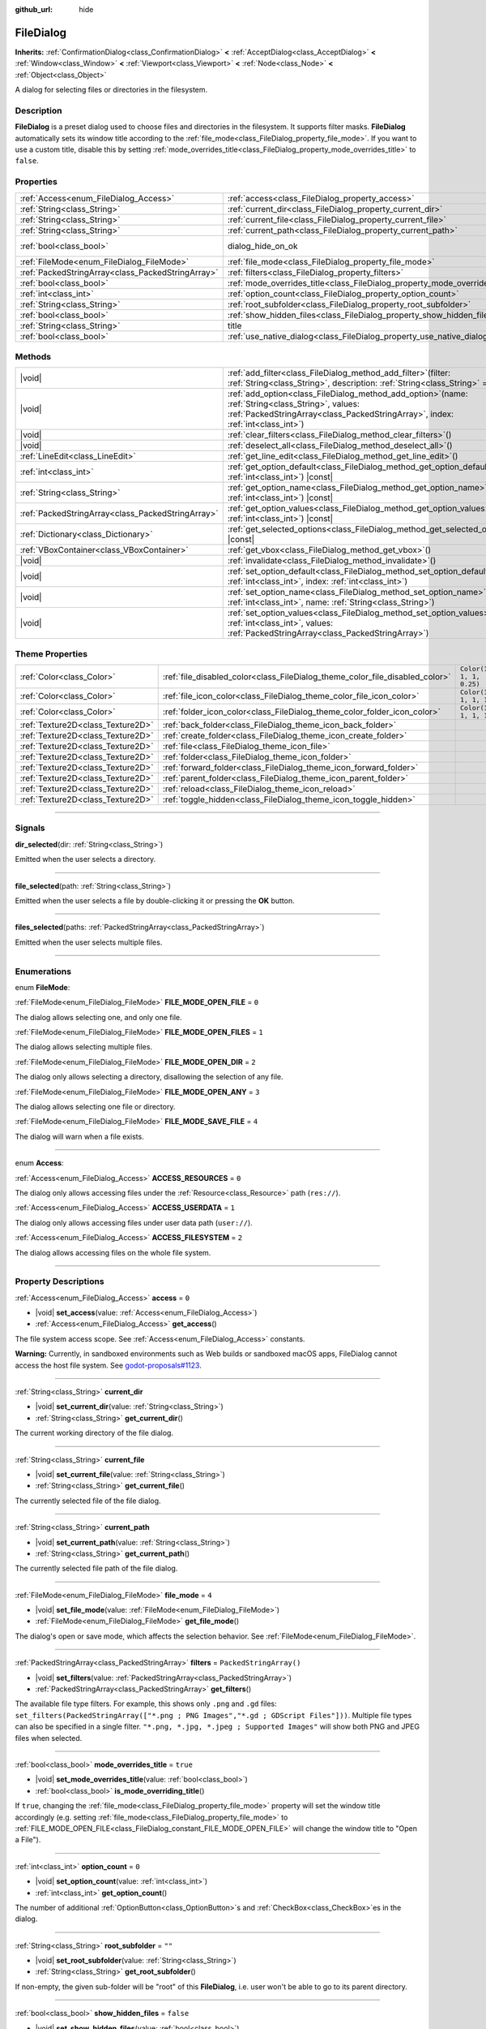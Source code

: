:github_url: hide

.. DO NOT EDIT THIS FILE!!!
.. Generated automatically from Godot engine sources.
.. Generator: https://github.com/godotengine/godot/tree/master/doc/tools/make_rst.py.
.. XML source: https://github.com/godotengine/godot/tree/master/doc/classes/FileDialog.xml.

.. _class_FileDialog:

FileDialog
==========

**Inherits:** :ref:`ConfirmationDialog<class_ConfirmationDialog>` **<** :ref:`AcceptDialog<class_AcceptDialog>` **<** :ref:`Window<class_Window>` **<** :ref:`Viewport<class_Viewport>` **<** :ref:`Node<class_Node>` **<** :ref:`Object<class_Object>`

A dialog for selecting files or directories in the filesystem.

.. rst-class:: classref-introduction-group

Description
-----------

**FileDialog** is a preset dialog used to choose files and directories in the filesystem. It supports filter masks. **FileDialog** automatically sets its window title according to the :ref:`file_mode<class_FileDialog_property_file_mode>`. If you want to use a custom title, disable this by setting :ref:`mode_overrides_title<class_FileDialog_property_mode_overrides_title>` to ``false``.

.. rst-class:: classref-reftable-group

Properties
----------

.. table::
   :widths: auto

   +---------------------------------------------------+-----------------------------------------------------------------------------+------------------------------------------------------------------------------------------+
   | :ref:`Access<enum_FileDialog_Access>`             | :ref:`access<class_FileDialog_property_access>`                             | ``0``                                                                                    |
   +---------------------------------------------------+-----------------------------------------------------------------------------+------------------------------------------------------------------------------------------+
   | :ref:`String<class_String>`                       | :ref:`current_dir<class_FileDialog_property_current_dir>`                   |                                                                                          |
   +---------------------------------------------------+-----------------------------------------------------------------------------+------------------------------------------------------------------------------------------+
   | :ref:`String<class_String>`                       | :ref:`current_file<class_FileDialog_property_current_file>`                 |                                                                                          |
   +---------------------------------------------------+-----------------------------------------------------------------------------+------------------------------------------------------------------------------------------+
   | :ref:`String<class_String>`                       | :ref:`current_path<class_FileDialog_property_current_path>`                 |                                                                                          |
   +---------------------------------------------------+-----------------------------------------------------------------------------+------------------------------------------------------------------------------------------+
   | :ref:`bool<class_bool>`                           | dialog_hide_on_ok                                                           | ``false`` (overrides :ref:`AcceptDialog<class_AcceptDialog_property_dialog_hide_on_ok>`) |
   +---------------------------------------------------+-----------------------------------------------------------------------------+------------------------------------------------------------------------------------------+
   | :ref:`FileMode<enum_FileDialog_FileMode>`         | :ref:`file_mode<class_FileDialog_property_file_mode>`                       | ``4``                                                                                    |
   +---------------------------------------------------+-----------------------------------------------------------------------------+------------------------------------------------------------------------------------------+
   | :ref:`PackedStringArray<class_PackedStringArray>` | :ref:`filters<class_FileDialog_property_filters>`                           | ``PackedStringArray()``                                                                  |
   +---------------------------------------------------+-----------------------------------------------------------------------------+------------------------------------------------------------------------------------------+
   | :ref:`bool<class_bool>`                           | :ref:`mode_overrides_title<class_FileDialog_property_mode_overrides_title>` | ``true``                                                                                 |
   +---------------------------------------------------+-----------------------------------------------------------------------------+------------------------------------------------------------------------------------------+
   | :ref:`int<class_int>`                             | :ref:`option_count<class_FileDialog_property_option_count>`                 | ``0``                                                                                    |
   +---------------------------------------------------+-----------------------------------------------------------------------------+------------------------------------------------------------------------------------------+
   | :ref:`String<class_String>`                       | :ref:`root_subfolder<class_FileDialog_property_root_subfolder>`             | ``""``                                                                                   |
   +---------------------------------------------------+-----------------------------------------------------------------------------+------------------------------------------------------------------------------------------+
   | :ref:`bool<class_bool>`                           | :ref:`show_hidden_files<class_FileDialog_property_show_hidden_files>`       | ``false``                                                                                |
   +---------------------------------------------------+-----------------------------------------------------------------------------+------------------------------------------------------------------------------------------+
   | :ref:`String<class_String>`                       | title                                                                       | ``"Save a File"`` (overrides :ref:`Window<class_Window_property_title>`)                 |
   +---------------------------------------------------+-----------------------------------------------------------------------------+------------------------------------------------------------------------------------------+
   | :ref:`bool<class_bool>`                           | :ref:`use_native_dialog<class_FileDialog_property_use_native_dialog>`       | ``false``                                                                                |
   +---------------------------------------------------+-----------------------------------------------------------------------------+------------------------------------------------------------------------------------------+

.. rst-class:: classref-reftable-group

Methods
-------

.. table::
   :widths: auto

   +---------------------------------------------------+--------------------------------------------------------------------------------------------------------------------------------------------------------------------------------------------+
   | |void|                                            | :ref:`add_filter<class_FileDialog_method_add_filter>`\ (\ filter\: :ref:`String<class_String>`, description\: :ref:`String<class_String>` = ""\ )                                          |
   +---------------------------------------------------+--------------------------------------------------------------------------------------------------------------------------------------------------------------------------------------------+
   | |void|                                            | :ref:`add_option<class_FileDialog_method_add_option>`\ (\ name\: :ref:`String<class_String>`, values\: :ref:`PackedStringArray<class_PackedStringArray>`, index\: :ref:`int<class_int>`\ ) |
   +---------------------------------------------------+--------------------------------------------------------------------------------------------------------------------------------------------------------------------------------------------+
   | |void|                                            | :ref:`clear_filters<class_FileDialog_method_clear_filters>`\ (\ )                                                                                                                          |
   +---------------------------------------------------+--------------------------------------------------------------------------------------------------------------------------------------------------------------------------------------------+
   | |void|                                            | :ref:`deselect_all<class_FileDialog_method_deselect_all>`\ (\ )                                                                                                                            |
   +---------------------------------------------------+--------------------------------------------------------------------------------------------------------------------------------------------------------------------------------------------+
   | :ref:`LineEdit<class_LineEdit>`                   | :ref:`get_line_edit<class_FileDialog_method_get_line_edit>`\ (\ )                                                                                                                          |
   +---------------------------------------------------+--------------------------------------------------------------------------------------------------------------------------------------------------------------------------------------------+
   | :ref:`int<class_int>`                             | :ref:`get_option_default<class_FileDialog_method_get_option_default>`\ (\ option\: :ref:`int<class_int>`\ ) |const|                                                                        |
   +---------------------------------------------------+--------------------------------------------------------------------------------------------------------------------------------------------------------------------------------------------+
   | :ref:`String<class_String>`                       | :ref:`get_option_name<class_FileDialog_method_get_option_name>`\ (\ option\: :ref:`int<class_int>`\ ) |const|                                                                              |
   +---------------------------------------------------+--------------------------------------------------------------------------------------------------------------------------------------------------------------------------------------------+
   | :ref:`PackedStringArray<class_PackedStringArray>` | :ref:`get_option_values<class_FileDialog_method_get_option_values>`\ (\ option\: :ref:`int<class_int>`\ ) |const|                                                                          |
   +---------------------------------------------------+--------------------------------------------------------------------------------------------------------------------------------------------------------------------------------------------+
   | :ref:`Dictionary<class_Dictionary>`               | :ref:`get_selected_options<class_FileDialog_method_get_selected_options>`\ (\ ) |const|                                                                                                    |
   +---------------------------------------------------+--------------------------------------------------------------------------------------------------------------------------------------------------------------------------------------------+
   | :ref:`VBoxContainer<class_VBoxContainer>`         | :ref:`get_vbox<class_FileDialog_method_get_vbox>`\ (\ )                                                                                                                                    |
   +---------------------------------------------------+--------------------------------------------------------------------------------------------------------------------------------------------------------------------------------------------+
   | |void|                                            | :ref:`invalidate<class_FileDialog_method_invalidate>`\ (\ )                                                                                                                                |
   +---------------------------------------------------+--------------------------------------------------------------------------------------------------------------------------------------------------------------------------------------------+
   | |void|                                            | :ref:`set_option_default<class_FileDialog_method_set_option_default>`\ (\ option\: :ref:`int<class_int>`, index\: :ref:`int<class_int>`\ )                                                 |
   +---------------------------------------------------+--------------------------------------------------------------------------------------------------------------------------------------------------------------------------------------------+
   | |void|                                            | :ref:`set_option_name<class_FileDialog_method_set_option_name>`\ (\ option\: :ref:`int<class_int>`, name\: :ref:`String<class_String>`\ )                                                  |
   +---------------------------------------------------+--------------------------------------------------------------------------------------------------------------------------------------------------------------------------------------------+
   | |void|                                            | :ref:`set_option_values<class_FileDialog_method_set_option_values>`\ (\ option\: :ref:`int<class_int>`, values\: :ref:`PackedStringArray<class_PackedStringArray>`\ )                      |
   +---------------------------------------------------+--------------------------------------------------------------------------------------------------------------------------------------------------------------------------------------------+

.. rst-class:: classref-reftable-group

Theme Properties
----------------

.. table::
   :widths: auto

   +-----------------------------------+------------------------------------------------------------------------------+--------------------------+
   | :ref:`Color<class_Color>`         | :ref:`file_disabled_color<class_FileDialog_theme_color_file_disabled_color>` | ``Color(1, 1, 1, 0.25)`` |
   +-----------------------------------+------------------------------------------------------------------------------+--------------------------+
   | :ref:`Color<class_Color>`         | :ref:`file_icon_color<class_FileDialog_theme_color_file_icon_color>`         | ``Color(1, 1, 1, 1)``    |
   +-----------------------------------+------------------------------------------------------------------------------+--------------------------+
   | :ref:`Color<class_Color>`         | :ref:`folder_icon_color<class_FileDialog_theme_color_folder_icon_color>`     | ``Color(1, 1, 1, 1)``    |
   +-----------------------------------+------------------------------------------------------------------------------+--------------------------+
   | :ref:`Texture2D<class_Texture2D>` | :ref:`back_folder<class_FileDialog_theme_icon_back_folder>`                  |                          |
   +-----------------------------------+------------------------------------------------------------------------------+--------------------------+
   | :ref:`Texture2D<class_Texture2D>` | :ref:`create_folder<class_FileDialog_theme_icon_create_folder>`              |                          |
   +-----------------------------------+------------------------------------------------------------------------------+--------------------------+
   | :ref:`Texture2D<class_Texture2D>` | :ref:`file<class_FileDialog_theme_icon_file>`                                |                          |
   +-----------------------------------+------------------------------------------------------------------------------+--------------------------+
   | :ref:`Texture2D<class_Texture2D>` | :ref:`folder<class_FileDialog_theme_icon_folder>`                            |                          |
   +-----------------------------------+------------------------------------------------------------------------------+--------------------------+
   | :ref:`Texture2D<class_Texture2D>` | :ref:`forward_folder<class_FileDialog_theme_icon_forward_folder>`            |                          |
   +-----------------------------------+------------------------------------------------------------------------------+--------------------------+
   | :ref:`Texture2D<class_Texture2D>` | :ref:`parent_folder<class_FileDialog_theme_icon_parent_folder>`              |                          |
   +-----------------------------------+------------------------------------------------------------------------------+--------------------------+
   | :ref:`Texture2D<class_Texture2D>` | :ref:`reload<class_FileDialog_theme_icon_reload>`                            |                          |
   +-----------------------------------+------------------------------------------------------------------------------+--------------------------+
   | :ref:`Texture2D<class_Texture2D>` | :ref:`toggle_hidden<class_FileDialog_theme_icon_toggle_hidden>`              |                          |
   +-----------------------------------+------------------------------------------------------------------------------+--------------------------+

.. rst-class:: classref-section-separator

----

.. rst-class:: classref-descriptions-group

Signals
-------

.. _class_FileDialog_signal_dir_selected:

.. rst-class:: classref-signal

**dir_selected**\ (\ dir\: :ref:`String<class_String>`\ )

Emitted when the user selects a directory.

.. rst-class:: classref-item-separator

----

.. _class_FileDialog_signal_file_selected:

.. rst-class:: classref-signal

**file_selected**\ (\ path\: :ref:`String<class_String>`\ )

Emitted when the user selects a file by double-clicking it or pressing the **OK** button.

.. rst-class:: classref-item-separator

----

.. _class_FileDialog_signal_files_selected:

.. rst-class:: classref-signal

**files_selected**\ (\ paths\: :ref:`PackedStringArray<class_PackedStringArray>`\ )

Emitted when the user selects multiple files.

.. rst-class:: classref-section-separator

----

.. rst-class:: classref-descriptions-group

Enumerations
------------

.. _enum_FileDialog_FileMode:

.. rst-class:: classref-enumeration

enum **FileMode**:

.. _class_FileDialog_constant_FILE_MODE_OPEN_FILE:

.. rst-class:: classref-enumeration-constant

:ref:`FileMode<enum_FileDialog_FileMode>` **FILE_MODE_OPEN_FILE** = ``0``

The dialog allows selecting one, and only one file.

.. _class_FileDialog_constant_FILE_MODE_OPEN_FILES:

.. rst-class:: classref-enumeration-constant

:ref:`FileMode<enum_FileDialog_FileMode>` **FILE_MODE_OPEN_FILES** = ``1``

The dialog allows selecting multiple files.

.. _class_FileDialog_constant_FILE_MODE_OPEN_DIR:

.. rst-class:: classref-enumeration-constant

:ref:`FileMode<enum_FileDialog_FileMode>` **FILE_MODE_OPEN_DIR** = ``2``

The dialog only allows selecting a directory, disallowing the selection of any file.

.. _class_FileDialog_constant_FILE_MODE_OPEN_ANY:

.. rst-class:: classref-enumeration-constant

:ref:`FileMode<enum_FileDialog_FileMode>` **FILE_MODE_OPEN_ANY** = ``3``

The dialog allows selecting one file or directory.

.. _class_FileDialog_constant_FILE_MODE_SAVE_FILE:

.. rst-class:: classref-enumeration-constant

:ref:`FileMode<enum_FileDialog_FileMode>` **FILE_MODE_SAVE_FILE** = ``4``

The dialog will warn when a file exists.

.. rst-class:: classref-item-separator

----

.. _enum_FileDialog_Access:

.. rst-class:: classref-enumeration

enum **Access**:

.. _class_FileDialog_constant_ACCESS_RESOURCES:

.. rst-class:: classref-enumeration-constant

:ref:`Access<enum_FileDialog_Access>` **ACCESS_RESOURCES** = ``0``

The dialog only allows accessing files under the :ref:`Resource<class_Resource>` path (``res://``).

.. _class_FileDialog_constant_ACCESS_USERDATA:

.. rst-class:: classref-enumeration-constant

:ref:`Access<enum_FileDialog_Access>` **ACCESS_USERDATA** = ``1``

The dialog only allows accessing files under user data path (``user://``).

.. _class_FileDialog_constant_ACCESS_FILESYSTEM:

.. rst-class:: classref-enumeration-constant

:ref:`Access<enum_FileDialog_Access>` **ACCESS_FILESYSTEM** = ``2``

The dialog allows accessing files on the whole file system.

.. rst-class:: classref-section-separator

----

.. rst-class:: classref-descriptions-group

Property Descriptions
---------------------

.. _class_FileDialog_property_access:

.. rst-class:: classref-property

:ref:`Access<enum_FileDialog_Access>` **access** = ``0``

.. rst-class:: classref-property-setget

- |void| **set_access**\ (\ value\: :ref:`Access<enum_FileDialog_Access>`\ )
- :ref:`Access<enum_FileDialog_Access>` **get_access**\ (\ )

The file system access scope. See :ref:`Access<enum_FileDialog_Access>` constants.

\ **Warning:** Currently, in sandboxed environments such as Web builds or sandboxed macOS apps, FileDialog cannot access the host file system. See `godot-proposals#1123 <https://github.com/godotengine/godot-proposals/issues/1123>`__.

.. rst-class:: classref-item-separator

----

.. _class_FileDialog_property_current_dir:

.. rst-class:: classref-property

:ref:`String<class_String>` **current_dir**

.. rst-class:: classref-property-setget

- |void| **set_current_dir**\ (\ value\: :ref:`String<class_String>`\ )
- :ref:`String<class_String>` **get_current_dir**\ (\ )

The current working directory of the file dialog.

.. rst-class:: classref-item-separator

----

.. _class_FileDialog_property_current_file:

.. rst-class:: classref-property

:ref:`String<class_String>` **current_file**

.. rst-class:: classref-property-setget

- |void| **set_current_file**\ (\ value\: :ref:`String<class_String>`\ )
- :ref:`String<class_String>` **get_current_file**\ (\ )

The currently selected file of the file dialog.

.. rst-class:: classref-item-separator

----

.. _class_FileDialog_property_current_path:

.. rst-class:: classref-property

:ref:`String<class_String>` **current_path**

.. rst-class:: classref-property-setget

- |void| **set_current_path**\ (\ value\: :ref:`String<class_String>`\ )
- :ref:`String<class_String>` **get_current_path**\ (\ )

The currently selected file path of the file dialog.

.. rst-class:: classref-item-separator

----

.. _class_FileDialog_property_file_mode:

.. rst-class:: classref-property

:ref:`FileMode<enum_FileDialog_FileMode>` **file_mode** = ``4``

.. rst-class:: classref-property-setget

- |void| **set_file_mode**\ (\ value\: :ref:`FileMode<enum_FileDialog_FileMode>`\ )
- :ref:`FileMode<enum_FileDialog_FileMode>` **get_file_mode**\ (\ )

The dialog's open or save mode, which affects the selection behavior. See :ref:`FileMode<enum_FileDialog_FileMode>`.

.. rst-class:: classref-item-separator

----

.. _class_FileDialog_property_filters:

.. rst-class:: classref-property

:ref:`PackedStringArray<class_PackedStringArray>` **filters** = ``PackedStringArray()``

.. rst-class:: classref-property-setget

- |void| **set_filters**\ (\ value\: :ref:`PackedStringArray<class_PackedStringArray>`\ )
- :ref:`PackedStringArray<class_PackedStringArray>` **get_filters**\ (\ )

The available file type filters. For example, this shows only ``.png`` and ``.gd`` files: ``set_filters(PackedStringArray(["*.png ; PNG Images","*.gd ; GDScript Files"]))``. Multiple file types can also be specified in a single filter. ``"*.png, *.jpg, *.jpeg ; Supported Images"`` will show both PNG and JPEG files when selected.

.. rst-class:: classref-item-separator

----

.. _class_FileDialog_property_mode_overrides_title:

.. rst-class:: classref-property

:ref:`bool<class_bool>` **mode_overrides_title** = ``true``

.. rst-class:: classref-property-setget

- |void| **set_mode_overrides_title**\ (\ value\: :ref:`bool<class_bool>`\ )
- :ref:`bool<class_bool>` **is_mode_overriding_title**\ (\ )

If ``true``, changing the :ref:`file_mode<class_FileDialog_property_file_mode>` property will set the window title accordingly (e.g. setting :ref:`file_mode<class_FileDialog_property_file_mode>` to :ref:`FILE_MODE_OPEN_FILE<class_FileDialog_constant_FILE_MODE_OPEN_FILE>` will change the window title to "Open a File").

.. rst-class:: classref-item-separator

----

.. _class_FileDialog_property_option_count:

.. rst-class:: classref-property

:ref:`int<class_int>` **option_count** = ``0``

.. rst-class:: classref-property-setget

- |void| **set_option_count**\ (\ value\: :ref:`int<class_int>`\ )
- :ref:`int<class_int>` **get_option_count**\ (\ )

The number of additional :ref:`OptionButton<class_OptionButton>`\ s and :ref:`CheckBox<class_CheckBox>`\ es in the dialog.

.. rst-class:: classref-item-separator

----

.. _class_FileDialog_property_root_subfolder:

.. rst-class:: classref-property

:ref:`String<class_String>` **root_subfolder** = ``""``

.. rst-class:: classref-property-setget

- |void| **set_root_subfolder**\ (\ value\: :ref:`String<class_String>`\ )
- :ref:`String<class_String>` **get_root_subfolder**\ (\ )

If non-empty, the given sub-folder will be "root" of this **FileDialog**, i.e. user won't be able to go to its parent directory.

.. rst-class:: classref-item-separator

----

.. _class_FileDialog_property_show_hidden_files:

.. rst-class:: classref-property

:ref:`bool<class_bool>` **show_hidden_files** = ``false``

.. rst-class:: classref-property-setget

- |void| **set_show_hidden_files**\ (\ value\: :ref:`bool<class_bool>`\ )
- :ref:`bool<class_bool>` **is_showing_hidden_files**\ (\ )

If ``true``, the dialog will show hidden files.

.. rst-class:: classref-item-separator

----

.. _class_FileDialog_property_use_native_dialog:

.. rst-class:: classref-property

:ref:`bool<class_bool>` **use_native_dialog** = ``false``

.. rst-class:: classref-property-setget

- |void| **set_use_native_dialog**\ (\ value\: :ref:`bool<class_bool>`\ )
- :ref:`bool<class_bool>` **get_use_native_dialog**\ (\ )

If ``true``, :ref:`access<class_FileDialog_property_access>` is set to :ref:`ACCESS_FILESYSTEM<class_FileDialog_constant_ACCESS_FILESYSTEM>`, and it is supported by the current :ref:`DisplayServer<class_DisplayServer>`, OS native dialog will be used instead of custom one.

\ **Note:** On macOS, sandboxed apps always use native dialogs to access host filesystem.

.. rst-class:: classref-section-separator

----

.. rst-class:: classref-descriptions-group

Method Descriptions
-------------------

.. _class_FileDialog_method_add_filter:

.. rst-class:: classref-method

|void| **add_filter**\ (\ filter\: :ref:`String<class_String>`, description\: :ref:`String<class_String>` = ""\ )

Adds a comma-delimited file name ``filter`` option to the **FileDialog** with an optional ``description``, which restricts what files can be picked.

A ``filter`` should be of the form ``"filename.extension"``, where filename and extension can be ``*`` to match any string. Filters starting with ``.`` (i.e. empty filenames) are not allowed.

For example, a ``filter`` of ``"*.png, *.jpg"`` and a ``description`` of ``"Images"`` results in filter text "Images (\*.png, \*.jpg)".

.. rst-class:: classref-item-separator

----

.. _class_FileDialog_method_add_option:

.. rst-class:: classref-method

|void| **add_option**\ (\ name\: :ref:`String<class_String>`, values\: :ref:`PackedStringArray<class_PackedStringArray>`, index\: :ref:`int<class_int>`\ )

Adds an additional :ref:`OptionButton<class_OptionButton>` to the file dialog. If ``values`` is empty, a :ref:`CheckBox<class_CheckBox>` is added instead.

.. rst-class:: classref-item-separator

----

.. _class_FileDialog_method_clear_filters:

.. rst-class:: classref-method

|void| **clear_filters**\ (\ )

Clear all the added filters in the dialog.

.. rst-class:: classref-item-separator

----

.. _class_FileDialog_method_deselect_all:

.. rst-class:: classref-method

|void| **deselect_all**\ (\ )

Clear all currently selected items in the dialog.

.. rst-class:: classref-item-separator

----

.. _class_FileDialog_method_get_line_edit:

.. rst-class:: classref-method

:ref:`LineEdit<class_LineEdit>` **get_line_edit**\ (\ )

Returns the LineEdit for the selected file.

\ **Warning:** This is a required internal node, removing and freeing it may cause a crash. If you wish to hide it or any of its children, use their :ref:`CanvasItem.visible<class_CanvasItem_property_visible>` property.

.. rst-class:: classref-item-separator

----

.. _class_FileDialog_method_get_option_default:

.. rst-class:: classref-method

:ref:`int<class_int>` **get_option_default**\ (\ option\: :ref:`int<class_int>`\ ) |const|

Returns the default value index of the :ref:`OptionButton<class_OptionButton>` or :ref:`CheckBox<class_CheckBox>` with index ``option``.

.. rst-class:: classref-item-separator

----

.. _class_FileDialog_method_get_option_name:

.. rst-class:: classref-method

:ref:`String<class_String>` **get_option_name**\ (\ option\: :ref:`int<class_int>`\ ) |const|

Returns the name of the :ref:`OptionButton<class_OptionButton>` or :ref:`CheckBox<class_CheckBox>` with index ``option``.

.. rst-class:: classref-item-separator

----

.. _class_FileDialog_method_get_option_values:

.. rst-class:: classref-method

:ref:`PackedStringArray<class_PackedStringArray>` **get_option_values**\ (\ option\: :ref:`int<class_int>`\ ) |const|

Returns an array of values of the :ref:`OptionButton<class_OptionButton>` with index ``option``.

.. rst-class:: classref-item-separator

----

.. _class_FileDialog_method_get_selected_options:

.. rst-class:: classref-method

:ref:`Dictionary<class_Dictionary>` **get_selected_options**\ (\ ) |const|

Returns a :ref:`Dictionary<class_Dictionary>` with the selected values of the additional :ref:`OptionButton<class_OptionButton>`\ s and/or :ref:`CheckBox<class_CheckBox>`\ es. :ref:`Dictionary<class_Dictionary>` keys are names and values are selected value indices.

.. rst-class:: classref-item-separator

----

.. _class_FileDialog_method_get_vbox:

.. rst-class:: classref-method

:ref:`VBoxContainer<class_VBoxContainer>` **get_vbox**\ (\ )

Returns the vertical box container of the dialog, custom controls can be added to it.

\ **Warning:** This is a required internal node, removing and freeing it may cause a crash. If you wish to hide it or any of its children, use their :ref:`CanvasItem.visible<class_CanvasItem_property_visible>` property.

.. rst-class:: classref-item-separator

----

.. _class_FileDialog_method_invalidate:

.. rst-class:: classref-method

|void| **invalidate**\ (\ )

Invalidate and update the current dialog content list.

.. rst-class:: classref-item-separator

----

.. _class_FileDialog_method_set_option_default:

.. rst-class:: classref-method

|void| **set_option_default**\ (\ option\: :ref:`int<class_int>`, index\: :ref:`int<class_int>`\ )

Sets the default value index of the :ref:`OptionButton<class_OptionButton>` or :ref:`CheckBox<class_CheckBox>` with index ``option``.

.. rst-class:: classref-item-separator

----

.. _class_FileDialog_method_set_option_name:

.. rst-class:: classref-method

|void| **set_option_name**\ (\ option\: :ref:`int<class_int>`, name\: :ref:`String<class_String>`\ )

Sets the name of the :ref:`OptionButton<class_OptionButton>` or :ref:`CheckBox<class_CheckBox>` with index ``option``.

.. rst-class:: classref-item-separator

----

.. _class_FileDialog_method_set_option_values:

.. rst-class:: classref-method

|void| **set_option_values**\ (\ option\: :ref:`int<class_int>`, values\: :ref:`PackedStringArray<class_PackedStringArray>`\ )

Sets the option values of the :ref:`OptionButton<class_OptionButton>` with index ``option``.

.. rst-class:: classref-section-separator

----

.. rst-class:: classref-descriptions-group

Theme Property Descriptions
---------------------------

.. _class_FileDialog_theme_color_file_disabled_color:

.. rst-class:: classref-themeproperty

:ref:`Color<class_Color>` **file_disabled_color** = ``Color(1, 1, 1, 0.25)``

The color tint for disabled files (when the **FileDialog** is used in open folder mode).

.. rst-class:: classref-item-separator

----

.. _class_FileDialog_theme_color_file_icon_color:

.. rst-class:: classref-themeproperty

:ref:`Color<class_Color>` **file_icon_color** = ``Color(1, 1, 1, 1)``

The color modulation applied to the file icon.

.. rst-class:: classref-item-separator

----

.. _class_FileDialog_theme_color_folder_icon_color:

.. rst-class:: classref-themeproperty

:ref:`Color<class_Color>` **folder_icon_color** = ``Color(1, 1, 1, 1)``

The color modulation applied to the folder icon.

.. rst-class:: classref-item-separator

----

.. _class_FileDialog_theme_icon_back_folder:

.. rst-class:: classref-themeproperty

:ref:`Texture2D<class_Texture2D>` **back_folder**

Custom icon for the back arrow.

.. rst-class:: classref-item-separator

----

.. _class_FileDialog_theme_icon_create_folder:

.. rst-class:: classref-themeproperty

:ref:`Texture2D<class_Texture2D>` **create_folder**

Custom icon for the create folder button.

.. rst-class:: classref-item-separator

----

.. _class_FileDialog_theme_icon_file:

.. rst-class:: classref-themeproperty

:ref:`Texture2D<class_Texture2D>` **file**

Custom icon for files.

.. rst-class:: classref-item-separator

----

.. _class_FileDialog_theme_icon_folder:

.. rst-class:: classref-themeproperty

:ref:`Texture2D<class_Texture2D>` **folder**

Custom icon for folders.

.. rst-class:: classref-item-separator

----

.. _class_FileDialog_theme_icon_forward_folder:

.. rst-class:: classref-themeproperty

:ref:`Texture2D<class_Texture2D>` **forward_folder**

Custom icon for the forward arrow.

.. rst-class:: classref-item-separator

----

.. _class_FileDialog_theme_icon_parent_folder:

.. rst-class:: classref-themeproperty

:ref:`Texture2D<class_Texture2D>` **parent_folder**

Custom icon for the parent folder arrow.

.. rst-class:: classref-item-separator

----

.. _class_FileDialog_theme_icon_reload:

.. rst-class:: classref-themeproperty

:ref:`Texture2D<class_Texture2D>` **reload**

Custom icon for the reload button.

.. rst-class:: classref-item-separator

----

.. _class_FileDialog_theme_icon_toggle_hidden:

.. rst-class:: classref-themeproperty

:ref:`Texture2D<class_Texture2D>` **toggle_hidden**

Custom icon for the toggle hidden button.

.. |virtual| replace:: :abbr:`virtual (This method should typically be overridden by the user to have any effect.)`
.. |const| replace:: :abbr:`const (This method has no side effects. It doesn't modify any of the instance's member variables.)`
.. |vararg| replace:: :abbr:`vararg (This method accepts any number of arguments after the ones described here.)`
.. |constructor| replace:: :abbr:`constructor (This method is used to construct a type.)`
.. |static| replace:: :abbr:`static (This method doesn't need an instance to be called, so it can be called directly using the class name.)`
.. |operator| replace:: :abbr:`operator (This method describes a valid operator to use with this type as left-hand operand.)`
.. |bitfield| replace:: :abbr:`BitField (This value is an integer composed as a bitmask of the following flags.)`
.. |void| replace:: :abbr:`void (No return value.)`
